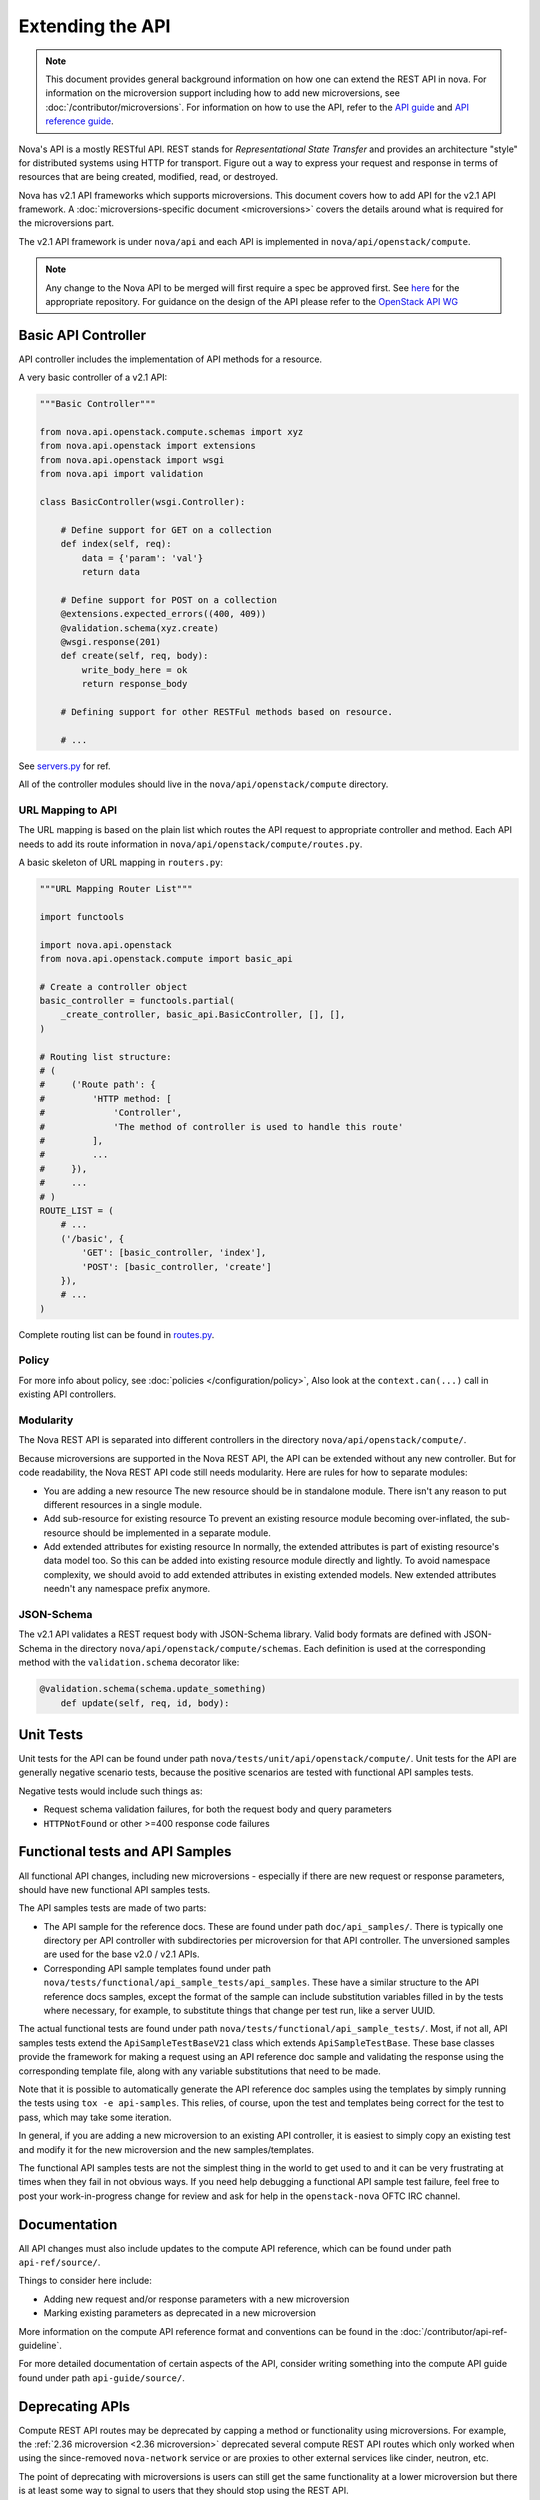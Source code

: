 Extending the API
=================

.. note::

    This document provides general background information on how one can extend
    the REST API in nova. For information on the microversion support including
    how to add new microversions, see :doc:`/contributor/microversions`. For
    information on how to use the API, refer to the `API guide`__ and `API
    reference guide`__.

    .. __: https://docs.openstack.org/api-guide/compute/
    .. __: https://docs.openstack.org/api-ref/compute/

Nova's API is a mostly RESTful API. REST stands for *Representational State
Transfer* and provides an architecture "style" for distributed systems using
HTTP for transport. Figure out a way to express your request and response in
terms of resources that are being created, modified, read, or destroyed.

Nova has v2.1 API frameworks which supports microversions.
This document covers how to add API for the v2.1 API framework. A
:doc:`microversions-specific document <microversions>` covers the details
around what is required for the microversions part.

The v2.1 API framework is under ``nova/api`` and each API is implemented in
``nova/api/openstack/compute``.

.. note::

    Any change to the Nova API to be merged will first require a spec be
    approved first.
    See `here <https://opendev.org/openstack/nova-specs>`_ for the appropriate
    repository.
    For guidance on the design of the API please refer to the `OpenStack API WG
    <https://wiki.openstack.org/wiki/API_Working_Group>`_


Basic API Controller
--------------------

API controller includes the implementation of API methods for a resource.

A very basic controller of a v2.1 API:

.. code-block:: python

    """Basic Controller"""

    from nova.api.openstack.compute.schemas import xyz
    from nova.api.openstack import extensions
    from nova.api.openstack import wsgi
    from nova.api import validation

    class BasicController(wsgi.Controller):

        # Define support for GET on a collection
        def index(self, req):
            data = {'param': 'val'}
            return data

        # Define support for POST on a collection
        @extensions.expected_errors((400, 409))
        @validation.schema(xyz.create)
        @wsgi.response(201)
        def create(self, req, body):
            write_body_here = ok
            return response_body

        # Defining support for other RESTFul methods based on resource.

        # ...


See `servers.py <https://opendev.org/openstack/nova/src/branch/master/nova/api/openstack/compute/servers.py>`_ for ref.

All of the controller modules should live in the ``nova/api/openstack/compute`` directory.

URL Mapping to API
~~~~~~~~~~~~~~~~~~

The URL mapping is based on the plain list which routes the API request to
appropriate controller and method. Each API needs to add its route information
in ``nova/api/openstack/compute/routes.py``.

A basic skeleton of URL mapping in ``routers.py``:

.. code-block:: python

    """URL Mapping Router List"""

    import functools

    import nova.api.openstack
    from nova.api.openstack.compute import basic_api

    # Create a controller object
    basic_controller = functools.partial(
        _create_controller, basic_api.BasicController, [], [],
    )

    # Routing list structure:
    # (
    #     ('Route path': {
    #         'HTTP method: [
    #             'Controller',
    #             'The method of controller is used to handle this route'
    #         ],
    #         ...
    #     }),
    #     ...
    # )
    ROUTE_LIST = (
        # ...
        ('/basic', {
            'GET': [basic_controller, 'index'],
            'POST': [basic_controller, 'create']
        }),
        # ...
    )

Complete routing list can be found in `routes.py
<https://opendev.org/openstack/nova/src/branch/master/nova/api/openstack/compute/routes.py>`_.

Policy
~~~~~~

For more info about policy, see :doc:`policies </configuration/policy>`,
Also look at the ``context.can(...)`` call in existing API controllers.

Modularity
~~~~~~~~~~

The Nova REST API is separated into different controllers in the directory
``nova/api/openstack/compute/``.

Because microversions are supported in the Nova REST API, the API can be
extended without any new controller. But for code readability, the Nova REST API
code still needs modularity. Here are rules for how to separate modules:

* You are adding a new resource
  The new resource should be in standalone module. There isn't any reason to
  put different resources in a single module.

* Add sub-resource for existing resource
  To prevent an existing resource module becoming over-inflated, the
  sub-resource should be implemented in a separate module.

* Add extended attributes for existing resource
  In normally, the extended attributes is part of existing resource's data
  model too. So this can be added into existing resource module directly and
  lightly.
  To avoid namespace complexity, we should avoid to add extended attributes
  in existing extended models. New extended attributes needn't any namespace
  prefix anymore.

JSON-Schema
~~~~~~~~~~~

The v2.1 API validates a REST request body with JSON-Schema library.
Valid body formats are defined with JSON-Schema in the directory
``nova/api/openstack/compute/schemas``. Each definition is used at the
corresponding method with the ``validation.schema`` decorator like:

.. code-block:: python

    @validation.schema(schema.update_something)
        def update(self, req, id, body):


Unit Tests
----------

Unit tests for the API can be found under path
``nova/tests/unit/api/openstack/compute/``. Unit tests for the
API are generally negative scenario tests, because the positive
scenarios are tested with functional API samples tests.

Negative tests would include such things as:

* Request schema validation failures, for both the request body and query
  parameters
* ``HTTPNotFound`` or other >=400 response code failures


Functional tests and API Samples
--------------------------------

All functional API changes, including new microversions - especially if there
are new request or response parameters, should have new functional API samples
tests.

The API samples tests are made of two parts:

* The API sample for the reference docs. These are found under path
  ``doc/api_samples/``. There is typically one directory per API controller
  with subdirectories per microversion for that API controller. The unversioned
  samples are used for the base v2.0 / v2.1 APIs.

* Corresponding API sample templates found under path
  ``nova/tests/functional/api_sample_tests/api_samples``. These have a similar
  structure to the API reference docs samples, except the format of the sample
  can include substitution variables filled in by the tests where necessary,
  for example, to substitute things that change per test run, like a server
  UUID.

The actual functional tests are found under path
``nova/tests/functional/api_sample_tests/``. Most, if not all, API samples
tests extend the ``ApiSampleTestBaseV21`` class which extends
``ApiSampleTestBase``. These base classes provide the framework for making
a request using an API reference doc sample and validating the response using
the corresponding template file, along with any variable substitutions that
need to be made.

Note that it is possible to automatically generate the API reference doc
samples using the templates by simply running the tests using
``tox -e api-samples``. This relies, of course, upon the test and templates
being correct for the test to pass, which may take some iteration.

In general, if you are adding a new microversion to an existing API controller,
it is easiest to simply copy an existing test and modify it for the new
microversion and the new samples/templates.

The functional API samples tests are not the simplest thing in the world to
get used to and it can be very frustrating at times when they fail in not
obvious ways. If you need help debugging a functional API sample test failure,
feel free to post your work-in-progress change for review and ask for help in
the ``openstack-nova`` OFTC IRC channel.


Documentation
-------------

All API changes must also include updates to the compute API reference,
which can be found under path ``api-ref/source/``.

Things to consider here include:

* Adding new request and/or response parameters with a new microversion
* Marking existing parameters as deprecated in a new microversion

More information on the compute API reference format and conventions can
be found in the :doc:`/contributor/api-ref-guideline`.

For more detailed documentation of certain aspects of the API, consider
writing something into the compute API guide found under path
``api-guide/source/``.


Deprecating APIs
----------------

Compute REST API routes may be deprecated by capping a method or functionality
using microversions. For example, the
:ref:`2.36 microversion <2.36 microversion>` deprecated several compute REST
API routes which only worked when using the since-removed ``nova-network``
service or are proxies to other external services like cinder, neutron, etc.

The point of deprecating with microversions is users can still get the same
functionality at a lower microversion but there is at least some way to signal
to users that they should stop using the REST API.

The general steps for deprecating a REST API are:

* Set a maximum allowed microversion for the route. Requests beyond that
  microversion on that route will result in a ``404 HTTPNotFound`` error.

* Update the Compute API reference documentation to indicate the route is
  deprecated and move it to the bottom of the list with the other deprecated
  APIs.

* Deprecate, and eventually remove, related CLI / SDK functionality in other
  projects like *python-novaclient*.


Removing deprecated APIs
------------------------

Nova tries to maintain backward compatibility with all REST APIs as much as
possible, but when enough time has lapsed, there are few (if any) users or
there are supported alternatives, the underlying service code that supports a
deprecated REST API, like in the case of ``nova-network``, is removed and the
REST API must also be effectively removed.

The general steps for removing support for a deprecated REST API are:

* The `route mapping`_ will remain but all methods will return a
  ``410 HTTPGone`` error response. This is slightly different then the
  ``404 HTTPNotFound`` error response a user will get for trying to use a
  microversion that does not support a deprecated API. 410 means the resource
  is gone and not coming back, which is more appropriate when the API is
  fully removed and will not work at any microversion.

* Related configuration options, policy rules, and schema validation are
  removed.

* The API reference documentation should be updated to move the documentation
  for the removed API to the `Obsolete APIs`_ section and mention in which
  release the API was removed.

* Unit tests can be removed.

* API sample functional tests can be changed to assert the 410 response
  behavior, but can otherwise be mostly gutted. Related \*.tpl files for the
  API sample functional tests can be deleted since they will not be used.

* An "upgrade" :doc:`release note <releasenotes>` should be added to mention
  the REST API routes that were removed along with any related configuration
  options that were also removed.

Here is an example of the above steps: https://review.opendev.org/567682/

.. _route mapping: https://opendev.org/openstack/nova/src/branch/master/nova/api/openstack/compute/routes.py
.. _Obsolete APIs: https://docs.openstack.org/api-ref/compute/#obsolete-apis
